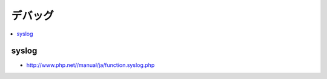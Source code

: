 ==================
デバッグ
==================

.. contents::
    :local:


syslog
========

- http://www.php.net//manual/ja/function.syslog.php

